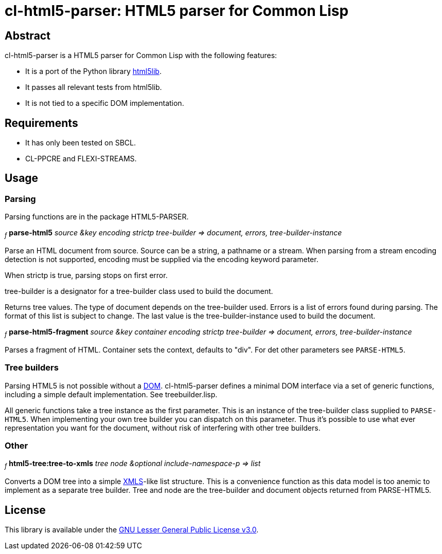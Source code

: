 cl-html5-parser: HTML5 parser for Common Lisp
=============================================

Abstract
--------

cl-html5-parser is a HTML5 parser for Common Lisp with the following features:

* It is a port of the Python library http://code.google.com/p/html5lib/[html5lib].
* It passes all relevant tests from html5lib.
* It is not tied to a specific DOM implementation.

Requirements
------------

* It has only been tested on SBCL.
* CL-PPCRE and FLEXI-STREAMS.

Usage
-----

Parsing
~~~~~~~

Parsing functions are in the package HTML5-PARSER.

~_f_~
*parse-html5* _source &key encoding strictp tree-builder
              => document, errors, tree-builder-instance_

Parse an HTML document from source. Source can be a string, a pathname
or a stream. When parsing from a stream encoding detection is not
supported, encoding must be supplied via the encoding keyword
parameter.

When strictp is true, parsing stops on first error.

tree-builder is a designator for a tree-builder class used to build
the document.

Returns tree values. The type of document depends on the tree-builder
used. Errors is a list of errors found during parsing. The format of
this list is subject to change. The last value is the
tree-builder-instance used to build the document.

~_f_~
*parse-html5-fragment* _source &key container encoding strictp tree-builder
                       => document, errors, tree-builder-instance_

Parses a fragment of HTML. Container sets the context, defaults to "div".
For det other parameters see +PARSE-HTML5+.

Tree builders
~~~~~~~~~~~~~

Parsing HTML5 is not possible without a
http://en.wikipedia.org/wiki/Document_Object_Model[DOM]. cl-html5-parser
defines a minimal DOM interface via a set of generic functions,
including a simple default implementation. See treebuilder.lisp.

All generic functions take a tree instance as the first
parameter. This is an instance of the tree-builder class supplied to
+PARSE-HTML5+. When implementing your own tree builder you can
dispatch on this parameter. Thus it's possible to use what ever
representation you want for the document, without risk of interfering with
other tree builders.

Other
~~~~~

~_f_~
*html5-tree:tree-to-xmls* _tree node &optional include-namespace-p
			  => list_

Converts a DOM tree into a simple
http://common-lisp.net/project/xmls/[XMLS]-like list structure. This is a
convenience function as this data model is too anemic to implement as a
separate tree builder.  Tree and node are the tree-builder and document
objects returned from PARSE-HTML5.

License
-------

This library is available under the
http://www.gnu.org/licenses/lgpl.html[GNU Lesser General Public License v3.0].
